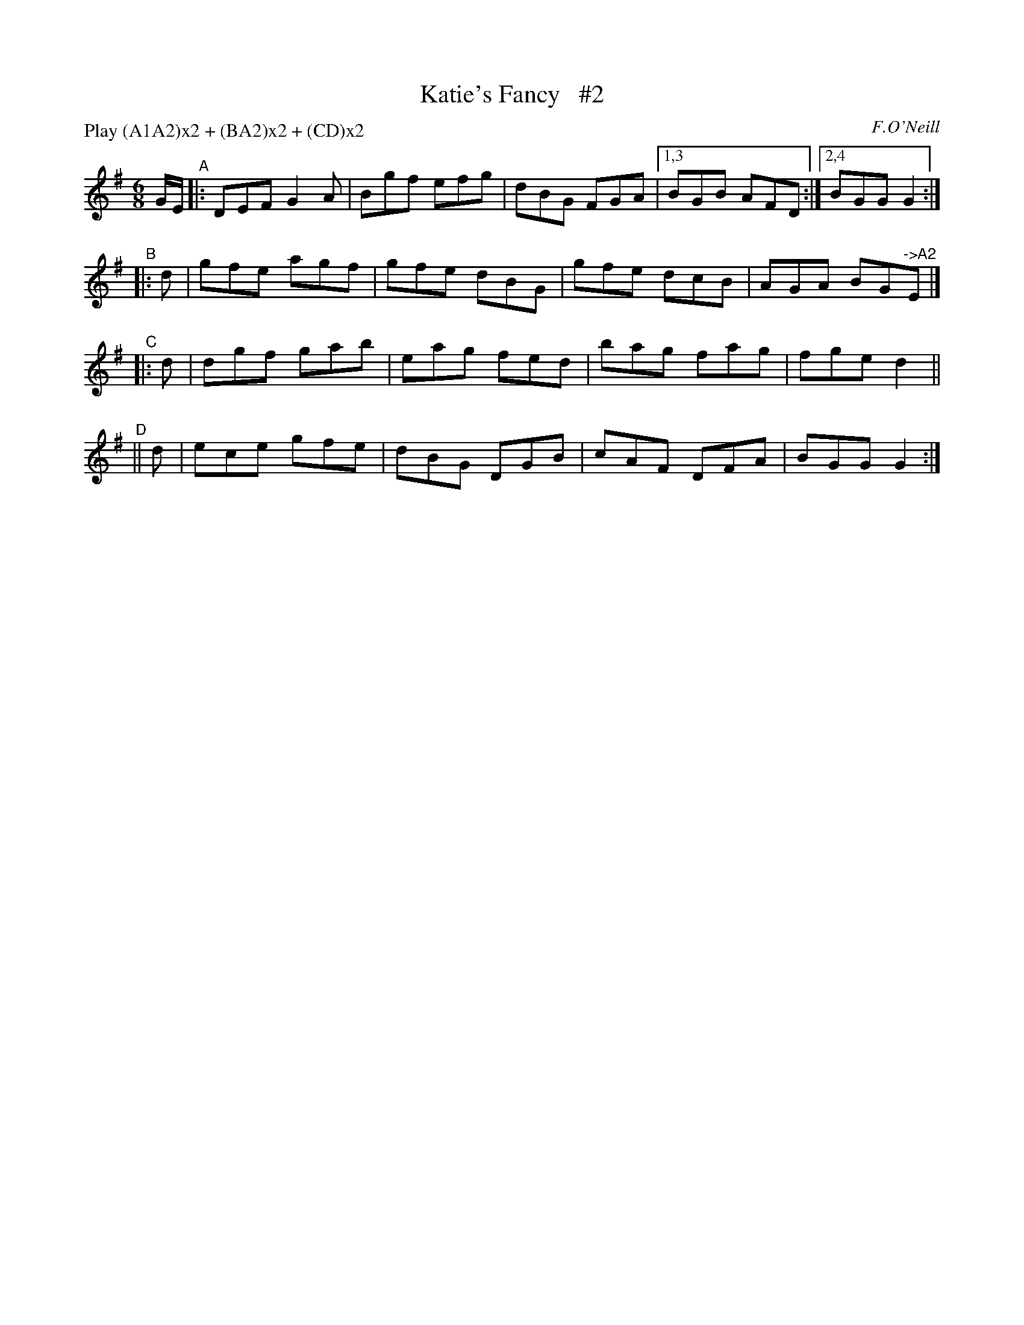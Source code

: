 X: 762
T: Katie's Fancy   #2
R: jig
%S: s:5 b:17(5+4+4+4)
B: O'Neill's 1850 "Music of Ireland" #762
O: F.O'Neill
Z: Stephen Foy (shf@access.digex.net)
N: Compacted via repeats and multiple endings [JC]
N: Compacted by using labels and play order [JC]
P: Play (A1A2)x2 + (BA2)x2 + (CD)x2
%: abc 1.6
M: 6/8
K: G
G/E/ "^A"|: DEF G2A | Bgf efg | dBG FGA |[1,3 BGB AFD :|[2,4 BGG G2 :|
"^B"|: d | gfe agf | gfe dBG | gfe dcB | AGA BG"^->A2"E |]
"^C"|: d | dgf gab | eag fed | bag fag | fge d2 ||
"^D"|| d | ece gfe | dBG DGB | cAF DFA | BGG G2 :|
